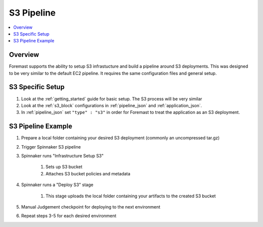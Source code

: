 S3 Pipeline
===============

.. contents::
   :local:

Overview
--------

Foremast supports the ability to setup S3 infrastucture and build a pipeline around S3 deployments. This was designed to be very similar to the default EC2 pipeline. It requires the same configuration files and general setup.

S3 Specific Setup
---------------------

#. Look at the :ref:`getting_started` guide for basic setup. The S3 process will be very similar
#. Look at the :ref:`s3_block` configurations in :ref:`pipeline_json` and :ref:`application_json`.
#. In :ref:`pipeline_json` set ``"type" : "s3"`` in order for Foremast to treat the application as an S3 deployment.

S3 Pipeline Example
-----------------------

#. Prepare a local folder containing your desired S3 deployment (commonly an uncompressed tar.gz)
#. Trigger Spinnaker S3 pipeline
#. Spinnaker runs "Infrastructure Setup S3"

    #. Sets up S3 bucket
    #. Attaches S3 bucket policies and metadata

#. Spinnaker runs a "Deploy S3" stage

    #. This stage uploads the local folder containing your artifacts to the created S3 bucket

#. Manual Judgement checkpoint for deploying to the next environment
#. Repeat steps 3-5 for each desired environment

.. image:: /_static/s3_example.png
